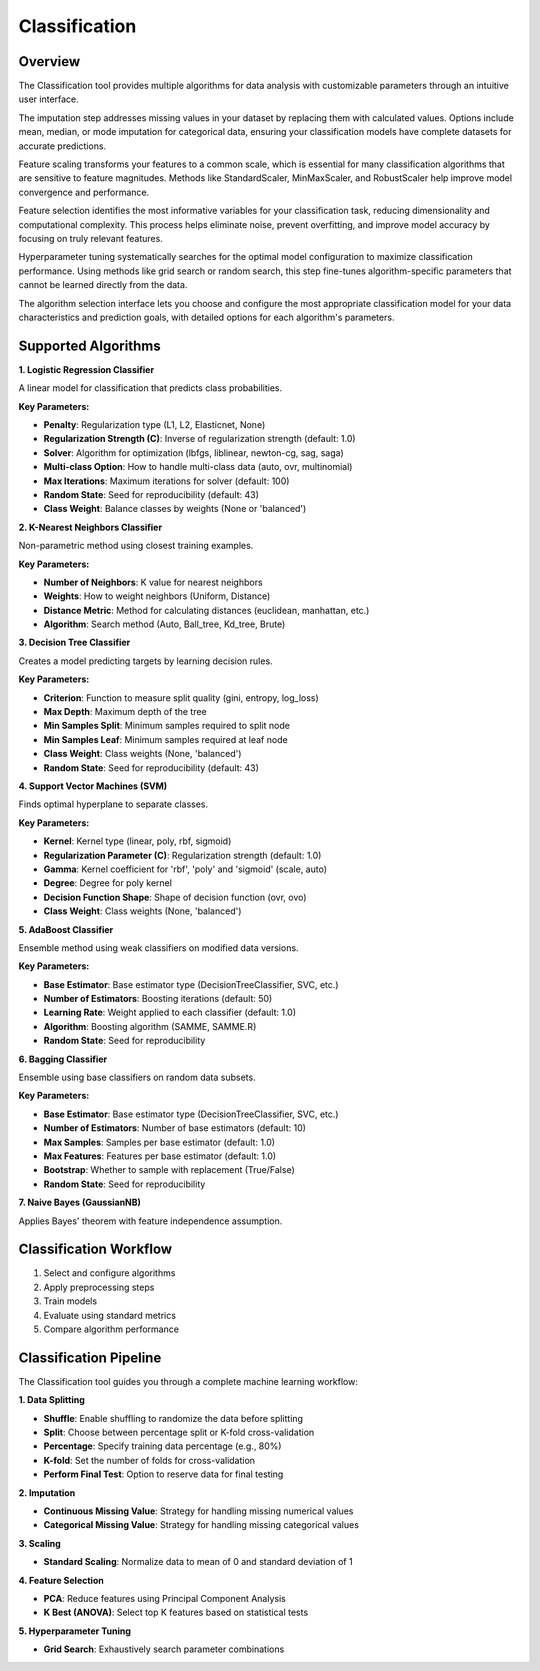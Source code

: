 Classification
--------------

Overview
^^^^^^^^

.. image:: images/14.classification.png
   :alt: Classification
   :width: 100%

The Classification tool provides multiple algorithms for data analysis with customizable parameters through an intuitive user interface.

.. image:: images/14.classification_imputation.png
   :alt: Classification Imputation
   :width: 100%

The imputation step addresses missing values in your dataset by replacing them with calculated values. Options include mean, median, or mode imputation for categorical data, ensuring your classification models have complete datasets for accurate predictions.

.. image:: images/14.classification_scaling.png
   :alt: Classification Scaling
   :width: 100%

Feature scaling transforms your features to a common scale, which is essential for many classification algorithms that are sensitive to feature magnitudes. Methods like StandardScaler, MinMaxScaler, and RobustScaler help improve model convergence and performance.

.. image:: images/14.classification_feature_selection.png
   :alt: Classification Feature Selection
   :width: 100%

Feature selection identifies the most informative variables for your classification task, reducing dimensionality and computational complexity. This process helps eliminate noise, prevent overfitting, and improve model accuracy by focusing on truly relevant features.

.. image:: images/14.classification_hyperparameter_tuning.png
   :alt: Classification Hyperparameter Tuning
   :width: 100%

Hyperparameter tuning systematically searches for the optimal model configuration to maximize classification performance. Using methods like grid search or random search, this step fine-tunes algorithm-specific parameters that cannot be learned directly from the data.

.. image:: images/classifier_alg.png
   :alt: Classifier Alg
   :width: 100%

The algorithm selection interface lets you choose and configure the most appropriate classification model for your data characteristics and prediction goals, with detailed options for each algorithm's parameters.

Supported Algorithms
^^^^^^^^^^^^^^^^^^^^

**1. Logistic Regression Classifier**

A linear model for classification that predicts class probabilities.

**Key Parameters:**

* **Penalty**: Regularization type (L1, L2, Elasticnet, None)
* **Regularization Strength (C)**: Inverse of regularization strength (default: 1.0)
* **Solver**: Algorithm for optimization (lbfgs, liblinear, newton-cg, sag, saga)
* **Multi-class Option**: How to handle multi-class data (auto, ovr, multinomial)
* **Max Iterations**: Maximum iterations for solver (default: 100)
* **Random State**: Seed for reproducibility (default: 43)
* **Class Weight**: Balance classes by weights (None or 'balanced')

**2. K-Nearest Neighbors Classifier**

Non-parametric method using closest training examples.

**Key Parameters:**

* **Number of Neighbors**: K value for nearest neighbors
* **Weights**: How to weight neighbors (Uniform, Distance)
* **Distance Metric**: Method for calculating distances (euclidean, manhattan, etc.)
* **Algorithm**: Search method (Auto, Ball_tree, Kd_tree, Brute)

**3. Decision Tree Classifier**

Creates a model predicting targets by learning decision rules.

**Key Parameters:**

* **Criterion**: Function to measure split quality (gini, entropy, log_loss)
* **Max Depth**: Maximum depth of the tree
* **Min Samples Split**: Minimum samples required to split node
* **Min Samples Leaf**: Minimum samples required at leaf node
* **Class Weight**: Class weights (None, 'balanced')
* **Random State**: Seed for reproducibility (default: 43)

**4. Support Vector Machines (SVM)**

Finds optimal hyperplane to separate classes.

**Key Parameters:**

* **Kernel**: Kernel type (linear, poly, rbf, sigmoid)
* **Regularization Parameter (C)**: Regularization strength (default: 1.0)
* **Gamma**: Kernel coefficient for 'rbf', 'poly' and 'sigmoid' (scale, auto)
* **Degree**: Degree for poly kernel
* **Decision Function Shape**: Shape of decision function (ovr, ovo)
* **Class Weight**: Class weights (None, 'balanced')

**5. AdaBoost Classifier**

Ensemble method using weak classifiers on modified data versions.

**Key Parameters:**

* **Base Estimator**: Base estimator type (DecisionTreeClassifier, SVC, etc.)
* **Number of Estimators**: Boosting iterations (default: 50)
* **Learning Rate**: Weight applied to each classifier (default: 1.0)
* **Algorithm**: Boosting algorithm (SAMME, SAMME.R)
* **Random State**: Seed for reproducibility

**6. Bagging Classifier**

Ensemble using base classifiers on random data subsets.

**Key Parameters:**

* **Base Estimator**: Base estimator type (DecisionTreeClassifier, SVC, etc.)
* **Number of Estimators**: Number of base estimators (default: 10)
* **Max Samples**: Samples per base estimator (default: 1.0)
* **Max Features**: Features per base estimator (default: 1.0)
* **Bootstrap**: Whether to sample with replacement (True/False)
* **Random State**: Seed for reproducibility

**7. Naive Bayes (GaussianNB)**

Applies Bayes' theorem with feature independence assumption.

Classification Workflow
^^^^^^^^^^^^^^^^^^^^^^^

1. Select and configure algorithms
2. Apply preprocessing steps
3. Train models
4. Evaluate using standard metrics
5. Compare algorithm performance

Classification Pipeline
^^^^^^^^^^^^^^^^^^^^^^^

The Classification tool guides you through a complete machine learning workflow:

**1. Data Splitting**

* **Shuffle**: Enable shuffling to randomize the data before splitting
* **Split**: Choose between percentage split or K-fold cross-validation
* **Percentage**: Specify training data percentage (e.g., 80%)
* **K-fold**: Set the number of folds for cross-validation
* **Perform Final Test**: Option to reserve data for final testing

**2. Imputation**

* **Continuous Missing Value**: Strategy for handling missing numerical values
* **Categorical Missing Value**: Strategy for handling missing categorical values

**3. Scaling**

* **Standard Scaling**: Normalize data to mean of 0 and standard deviation of 1

**4. Feature Selection**

* **PCA**: Reduce features using Principal Component Analysis
* **K Best (ANOVA)**: Select top K features based on statistical tests

**5. Hyperparameter Tuning**

* **Grid Search**: Exhaustively search parameter combinations
